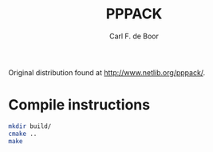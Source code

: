 #+TITLE: PPPACK
#+AUTHOR: Carl F. de Boor

Original distribution found at [[http://www.netlib.org/pppack/]].

* Compile instructions
  #+BEGIN_SRC sh
    mkdir build/
    cmake ..
    make
  #+END_SRC
